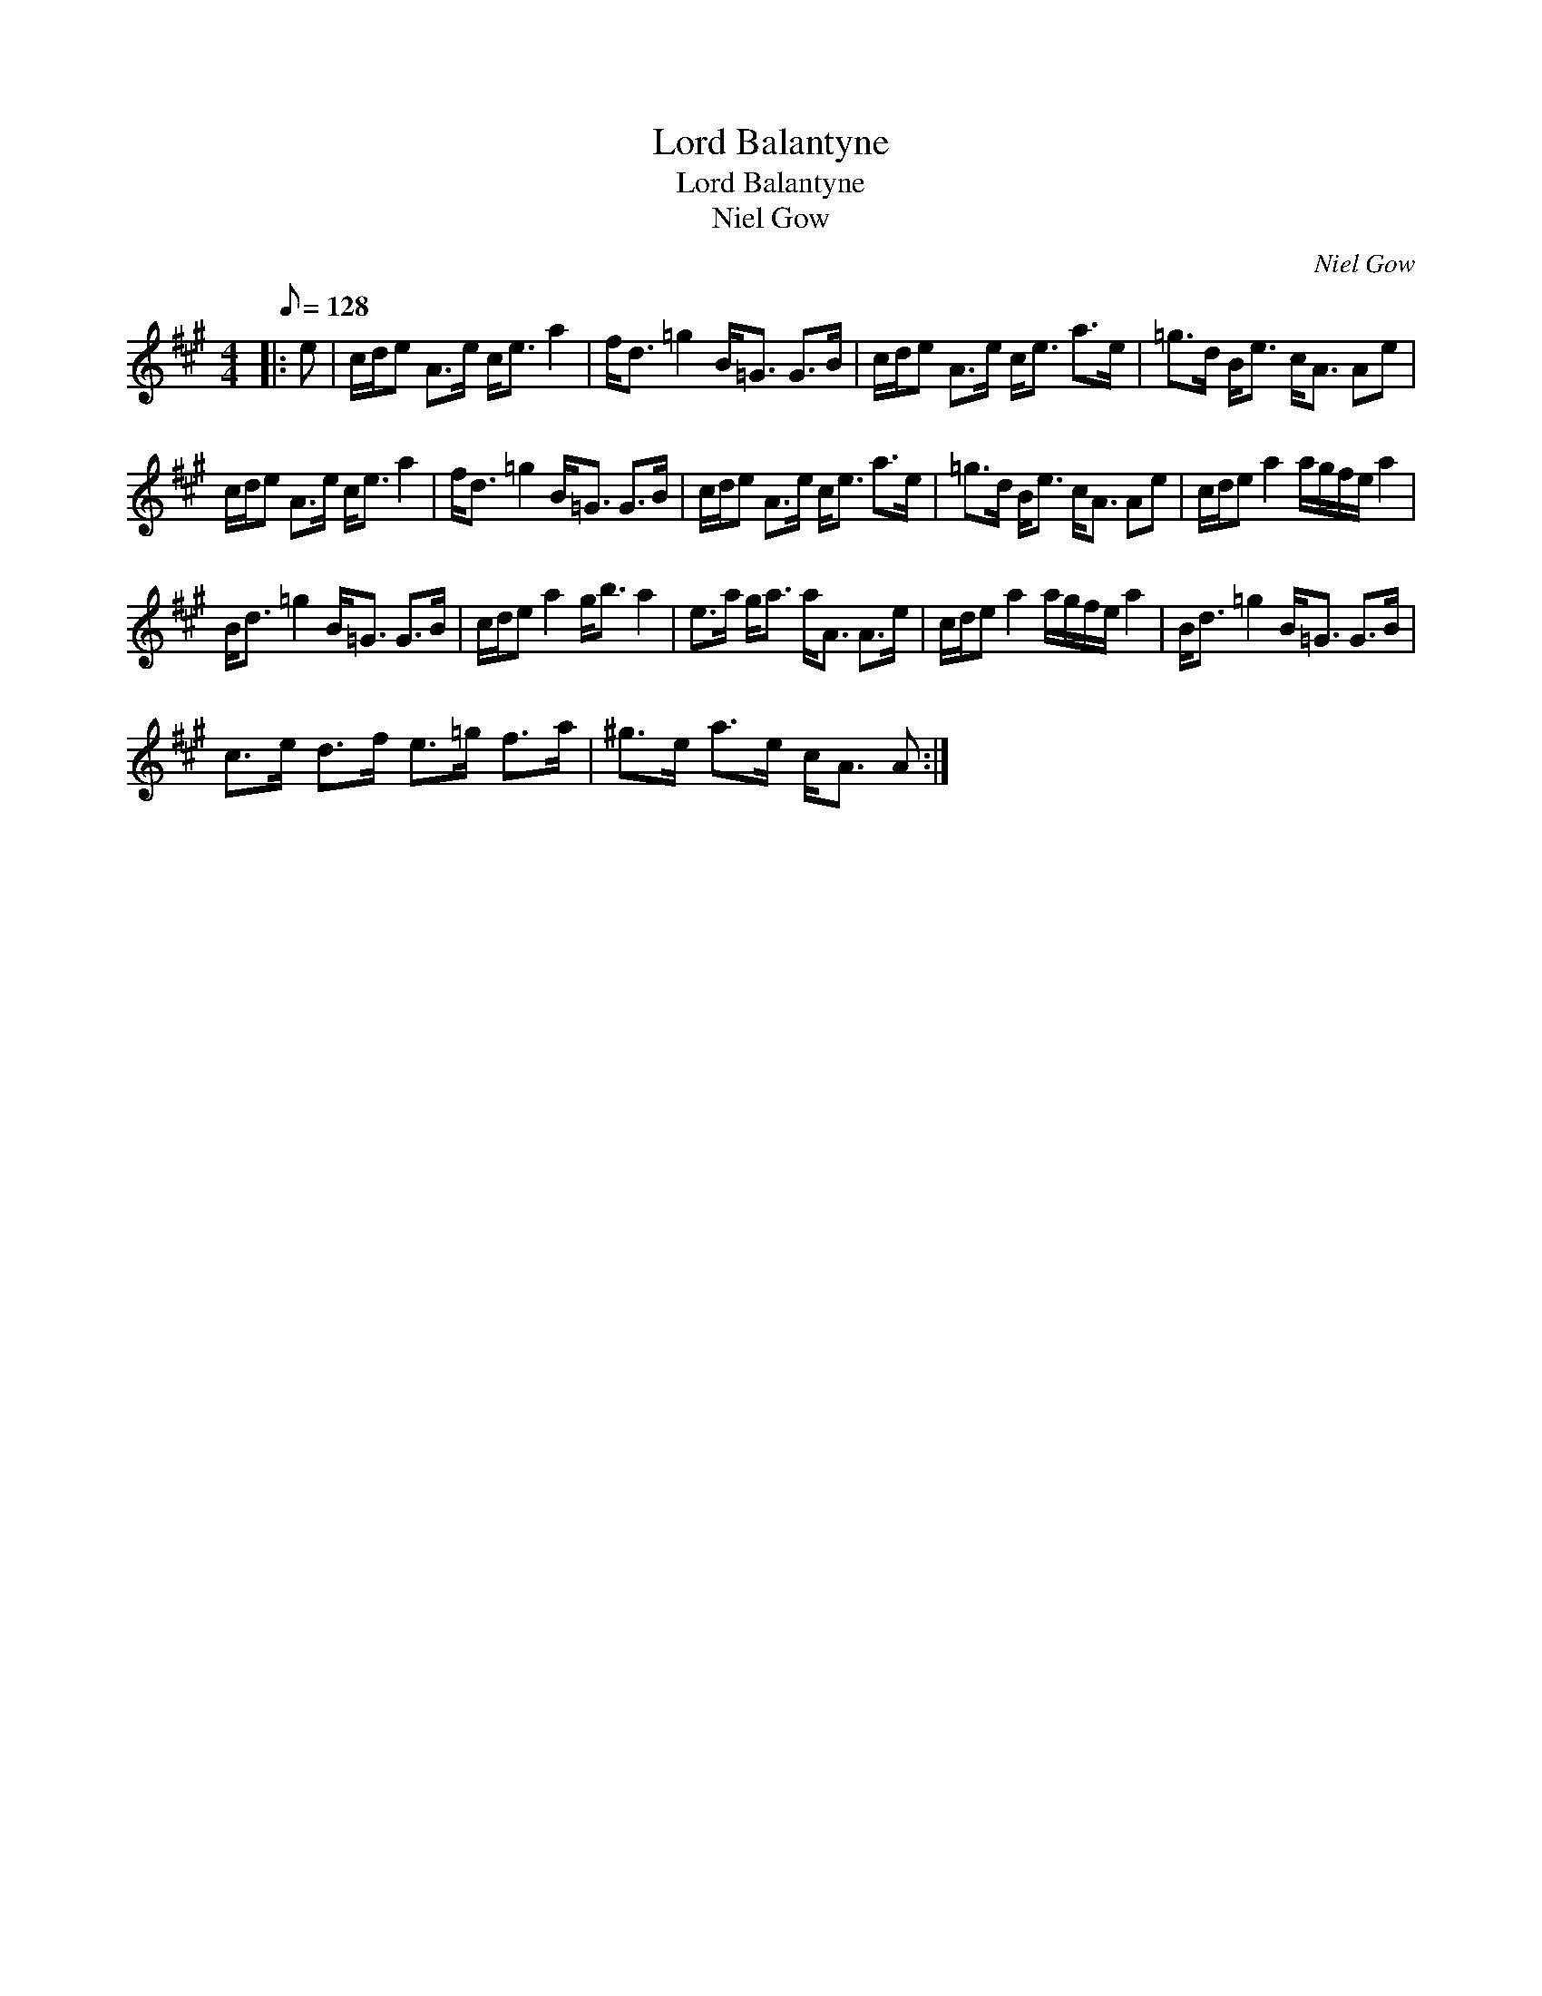 X:1
T:Lord Balantyne
T:Lord Balantyne
T:Niel Gow
C:Niel Gow
L:1/8
Q:1/8=128
M:4/4
K:A
V:1 treble 
V:1
|: e | c/d/e A>e c<e a2 | f<d =g2 B<=G G>B | c/d/e A>e c<e a>e | =g>d B<e c<A Ae | %5
 c/d/e A>e c<e a2 | f<d =g2 B<=G G>B | c/d/e A>e c<e a>e | =g>d B<e c<A Ae | c/d/e a2 a/g/f/e/ a2 | %10
 B<d =g2 B<=G G>B | c/d/e a2 g<b a2 | e>a g<a a<A A>e | c/d/e a2 a/g/f/e/ a2 | B<d =g2 B<=G G>B | %15
 c>e d>f e>=g f>a | ^g>e a>e c<A A :| %17

